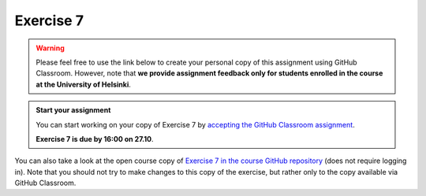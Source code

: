 Exercise 7
==========

.. warning::

    Please feel free to use the link below to create your personal copy of this assignment using GitHub Classroom.
    However, note that **we provide assignment feedback only for students enrolled in the course at the University of Helsinki**.

.. admonition:: Start your assignment

    You can start working on your copy of Exercise 7 by `accepting the GitHub Classroom assignment <https://classroom.github.com/a/C3OJUyOu>`__.

    **Exercise 7 is due by 16:00 on 27.10**.

You can also take a look at the open course copy of `Exercise 7 in the course GitHub repository <https://github.com/Geo-Python-2017/Exercise-7>`__ (does not require logging in).
Note that you should not try to make changes to this copy of the exercise, but rather only to the copy available via GitHub Classroom.
